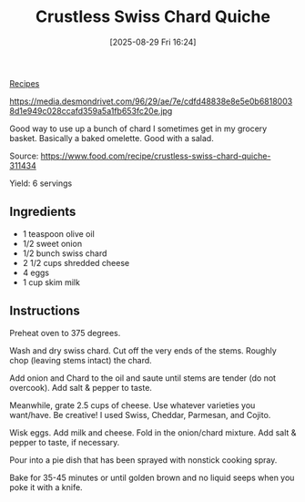 :PROPERTIES:
:ID:       c6c48845-20e8-4279-85f8-45bd9e650829
:END:
#+date: [2025-08-29 Fri 16:24]
#+hugo_lastmod: [2025-08-29 Fri 16:24]
#+title: Crustless Swiss Chard Quiche
#+filetags:

[[id:3a1caf2c-7854-4cf0-bb11-bb7806618c36][Recipes]]

#+attr_html: :alt Crustless swish chard quiche
#+attr_html: :width 800
#+attr_html: :class figure
https://media.desmondrivet.com/96/29/ae/7e/cdfd48838e8e5e0b68180038d1e949c028ccafd359a5a1fb653fc20e.jpg

Good way to use up a bunch of chard I sometimes get in my grocery
basket. Basically a baked omelette.  Good with a salad.

Source: https://www.food.com/recipe/crustless-swiss-chard-quiche-311434

Yield: 6 servings

** Ingredients

 * 1 teaspoon olive oil
 * 1/2 sweet onion
 * 1/2 bunch swiss chard
 * 2 1/2 cups shredded cheese
 * 4 eggs
 * 1 cup skim milk

** Instructions

Preheat oven to 375 degrees.

Wash and dry swiss chard. Cut off the very ends of the stems. Roughly chop
(leaving stems intact) the chard.

Add onion and Chard to the oil and saute until stems are tender (do not
overcook). Add salt & pepper to taste.

Meanwhile, grate 2.5 cups of cheese. Use whatever varieties you
want/have. Be creative! I used Swiss, Cheddar, Parmesan, and Cojito.

Wisk eggs. Add milk and cheese. Fold in the onion/chard mixture. Add salt &
pepper to taste, if necessary.

Pour into a pie dish that has been sprayed with nonstick cooking spray.

Bake for 35-45 minutes or until golden brown and no liquid seeps when you
poke it with a knife.

